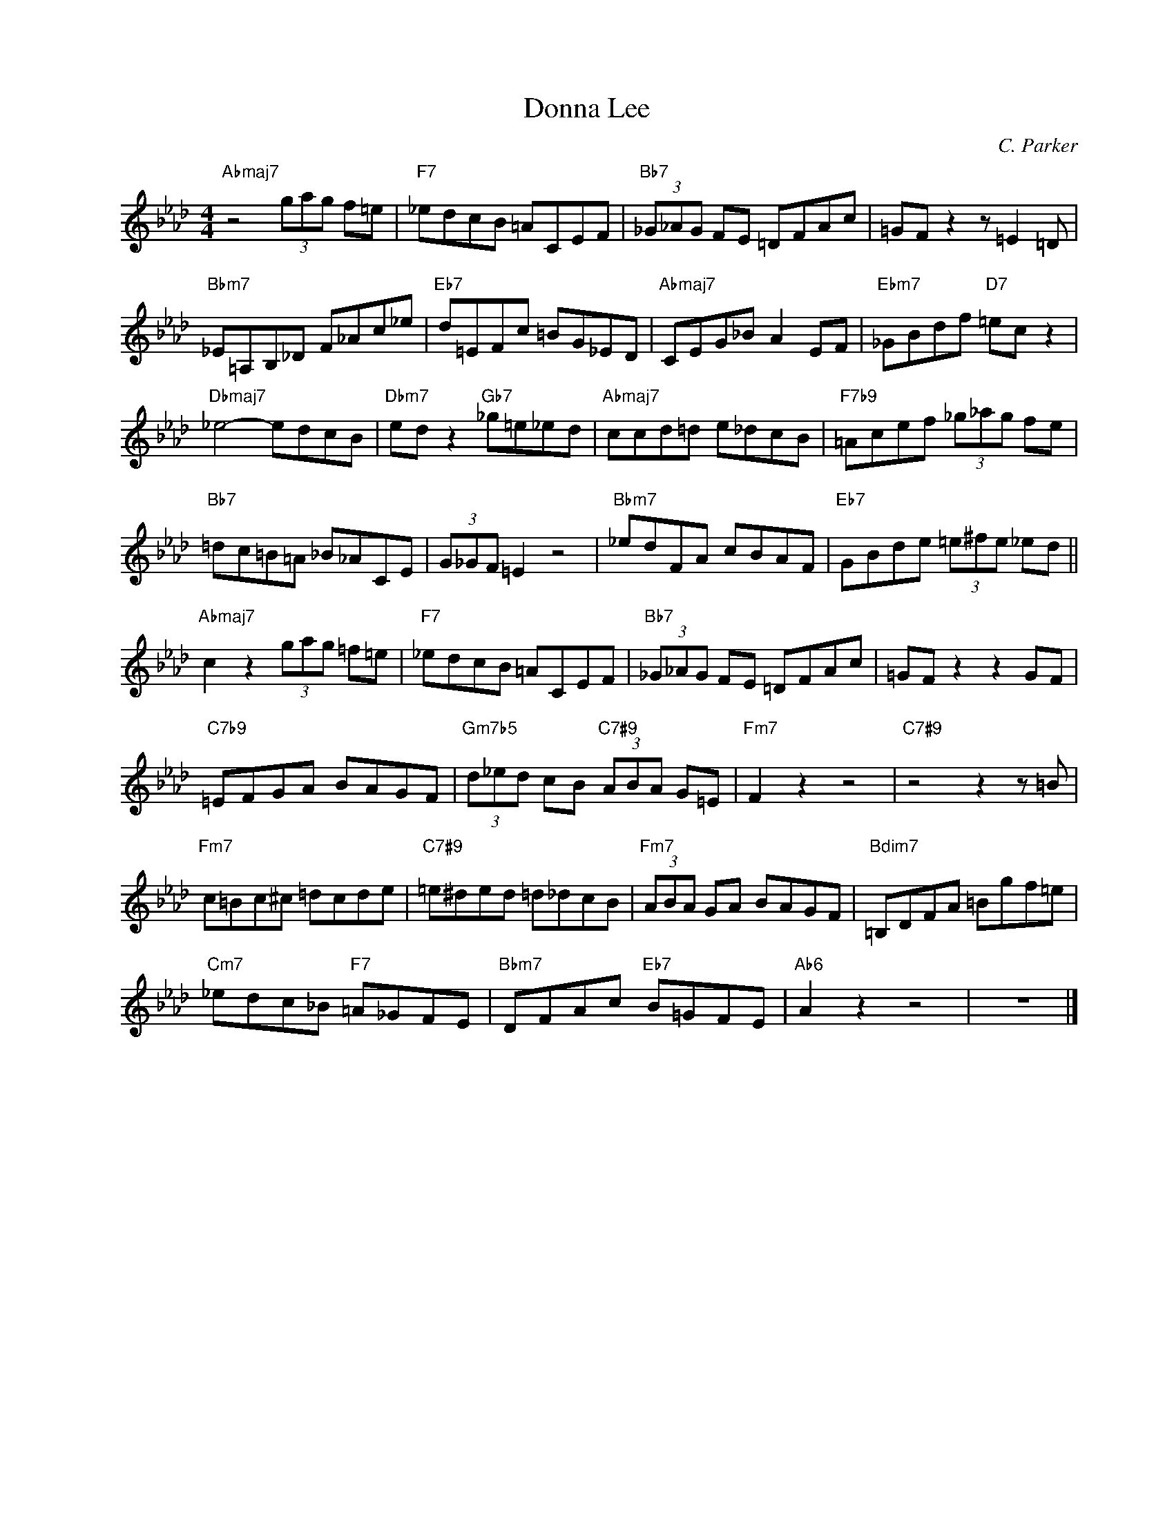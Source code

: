 X:1
T:Donna Lee
C:C. Parker
Z:Copyright Â© www.realbook.site
L:1/8
M:4/4
I:linebreak $
K:Ab
V:1 treble nm=" " snm=" "
V:1
"Abmaj7" z4 (3gag f=e |"F7" _edcB =ACEF |"Bb7" (3_G_AG FE =DFAc | =GF z2 z =E2 =D |$ %4
"Bbm7" _E=A,B,_D F_Ac_e |"Eb7" d=EFc =BG_ED |"Abmaj7" CEG_B A2 EF |"Ebm7" _GBdf"D7" =ec z2 |$ %8
"Dbmaj7" _e4- edcB |"Dbm7" ed z2"Gb7" _g=e_ed |"Abmaj7" ccd=d e_dcB |"F7b9" =Acef (3_g_ag fe |$ %12
"Bb7" =dc=B=A _B_ACE | (3G_GF =E2 z4 |"Bbm7" _edFA cBAF |"Eb7" GBde (3=e^fe _ed ||$ %16
"Abmaj7" c2 z2 (3gag =f=e |"F7" _edcB =ACEF |"Bb7" (3_G_AG FE =DFAc | =GF z2 z2 GF |$ %20
"C7b9" =EFGA BAGF |"Gm7b5" (3d_ed cB"C7#9" (3ABA G=E |"Fm7" F2 z2 z4 |"C7#9" z4 z2 z =B |$ %24
"Fm7" c=Bc^c =dcde |"C7#9" =e^ded =d_dcB |"Fm7" (3ABA GA BAGF |"Bdim7" =B,DFA =Bgf=e |$ %28
"Cm7" _edc_B"F7" =A_GFE |"Bbm7" DFAc"Eb7" B=GFE |"Ab6" A2 z2 z4 | z8 |] %32

